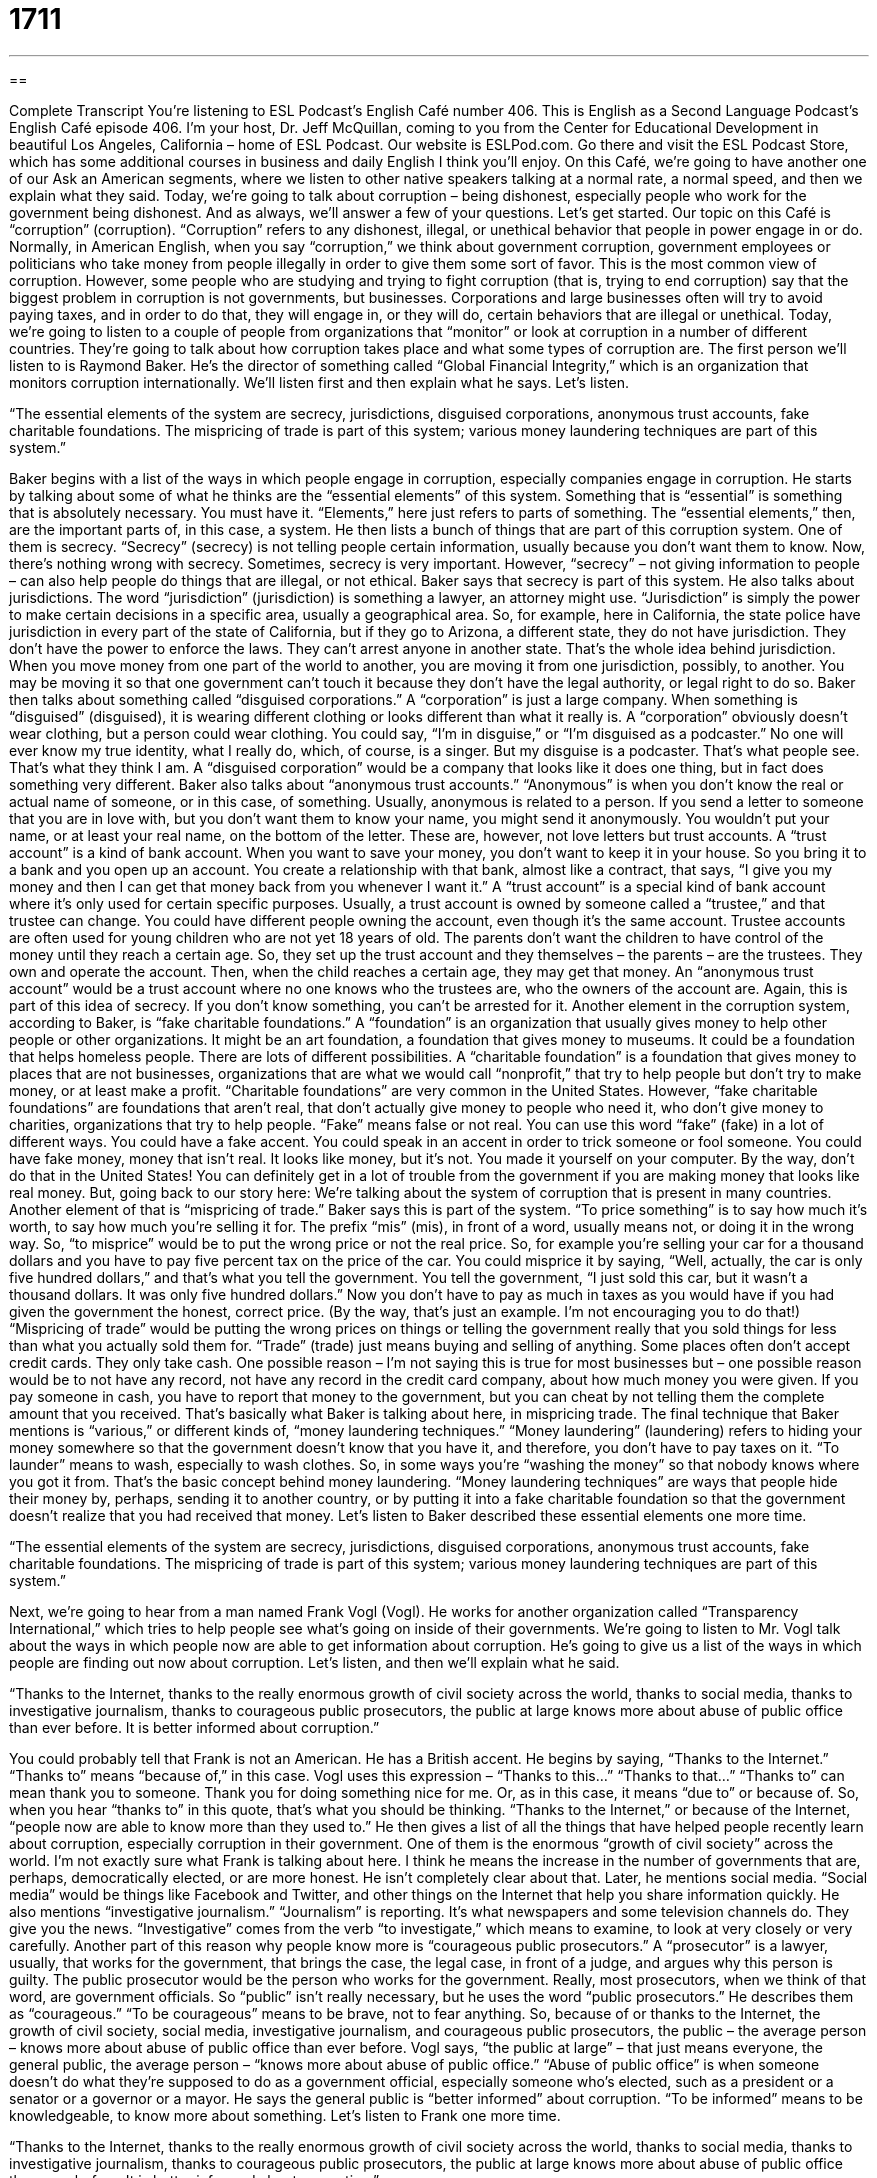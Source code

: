 = 1711
:toc: left
:toclevels: 3
:sectnums:
:stylesheet: ../../../myAdocCss.css

'''

== 

Complete Transcript
You're listening to ESL Podcast’s English Café number 406.
This is English as a Second Language Podcast’s English Café episode 406. I'm your host, Dr. Jeff McQuillan, coming to you from the Center for Educational Development in beautiful Los Angeles, California – home of ESL Podcast.
Our website is ESLPod.com. Go there and visit the ESL Podcast Store, which has some additional courses in business and daily English I think you'll enjoy.
On this Café, we’re going to have another one of our Ask an American segments, where we listen to other native speakers talking at a normal rate, a normal speed, and then we explain what they said. Today, we’re going to talk about corruption – being dishonest, especially people who work for the government being dishonest. And as always, we’ll answer a few of your questions. Let's get started.
Our topic on this Café is “corruption” (corruption). “Corruption” refers to any dishonest, illegal, or unethical behavior that people in power engage in or do. Normally, in American English, when you say “corruption,” we think about government corruption, government employees or politicians who take money from people illegally in order to give them some sort of favor. This is the most common view of corruption.
However, some people who are studying and trying to fight corruption (that is, trying to end corruption) say that the biggest problem in corruption is not governments, but businesses. Corporations and large businesses often will try to avoid paying taxes, and in order to do that, they will engage in, or they will do, certain behaviors that are illegal or unethical.
Today, we’re going to listen to a couple of people from organizations that “monitor” or look at corruption in a number of different countries. They're going to talk about how corruption takes place and what some types of corruption are. The first person we’ll listen to is Raymond Baker. He's the director of something called “Global Financial Integrity,” which is an organization that monitors corruption internationally. We’ll listen first and then explain what he says. Let’s listen.
[recording]
“The essential elements of the system are secrecy, jurisdictions, disguised corporations, anonymous trust accounts, fake charitable foundations. The mispricing of trade is part of this system; various money laundering techniques are part of this system.”
[end of recording]
Baker begins with a list of the ways in which people engage in corruption, especially companies engage in corruption. He starts by talking about some of what he thinks are the “essential elements” of this system. Something that is “essential” is something that is absolutely necessary. You must have it. “Elements,” here just refers to parts of something. The “essential elements,” then, are the important parts of, in this case, a system. He then lists a bunch of things that are part of this corruption system.
One of them is secrecy. “Secrecy” (secrecy) is not telling people certain information, usually because you don't want them to know. Now, there’s nothing wrong with secrecy. Sometimes, secrecy is very important. However, “secrecy” – not giving information to people – can also help people do things that are illegal, or not ethical. Baker says that secrecy is part of this system.
He also talks about jurisdictions. The word “jurisdiction” (jurisdiction) is something a lawyer, an attorney might use. “Jurisdiction” is simply the power to make certain decisions in a specific area, usually a geographical area. So, for example, here in California, the state police have jurisdiction in every part of the state of California, but if they go to Arizona, a different state, they do not have jurisdiction. They don't have the power to enforce the laws. They can't arrest anyone in another state. That's the whole idea behind jurisdiction. When you move money from one part of the world to another, you are moving it from one jurisdiction, possibly, to another. You may be moving it so that one government can't touch it because they don't have the legal authority, or legal right to do so.
Baker then talks about something called “disguised corporations.” A “corporation” is just a large company. When something is “disguised” (disguised), it is wearing different clothing or looks different than what it really is. A “corporation” obviously doesn't wear clothing, but a person could wear clothing. You could say, “I'm in disguise,” or “I'm disguised as a podcaster.” No one will ever know my true identity, what I really do, which, of course, is a singer. But my disguise is a podcaster. That's what people see. That's what they think I am. A “disguised corporation” would be a company that looks like it does one thing, but in fact does something very different.
Baker also talks about “anonymous trust accounts.” “Anonymous” is when you don't know the real or actual name of someone, or in this case, of something. Usually, anonymous is related to a person. If you send a letter to someone that you are in love with, but you don't want them to know your name, you might send it anonymously. You wouldn't put your name, or at least your real name, on the bottom of the letter. These are, however, not love letters but trust accounts. A “trust account” is a kind of bank account. When you want to save your money, you don't want to keep it in your house. So you bring it to a bank and you open up an account. You create a relationship with that bank, almost like a contract, that says, “I give you my money and then I can get that money back from you whenever I want it.”
A “trust account” is a special kind of bank account where it's only used for certain specific purposes. Usually, a trust account is owned by someone called a “trustee,” and that trustee can change. You could have different people owning the account, even though it's the same account. Trustee accounts are often used for young children who are not yet 18 years of old. The parents don't want the children to have control of the money until they reach a certain age. So, they set up the trust account and they themselves – the parents – are the trustees. They own and operate the account. Then, when the child reaches a certain age, they may get that money. An “anonymous trust account” would be a trust account where no one knows who the trustees are, who the owners of the account are. Again, this is part of this idea of secrecy. If you don't know something, you can't be arrested for it.
Another element in the corruption system, according to Baker, is “fake charitable foundations.” A “foundation” is an organization that usually gives money to help other people or other organizations. It might be an art foundation, a foundation that gives money to museums. It could be a foundation that helps homeless people. There are lots of different possibilities.
A “charitable foundation” is a foundation that gives money to places that are not businesses, organizations that are what we would call “nonprofit,” that try to help people but don't try to make money, or at least make a profit. “Charitable foundations” are very common in the United States. However, “fake charitable foundations” are foundations that aren’t real, that don't actually give money to people who need it, who don't give money to charities, organizations that try to help people. “Fake” means false or not real. You can use this word “fake” (fake) in a lot of different ways. You could have a fake accent. You could speak in an accent in order to trick someone or fool someone. You could have fake money, money that isn't real. It looks like money, but it's not. You made it yourself on your computer. By the way, don't do that in the United States! You can definitely get in a lot of trouble from the government if you are making money that looks like real money.
But, going back to our story here: We're talking about the system of corruption that is present in many countries. Another element of that is “mispricing of trade.” Baker says this is part of the system. “To price something” is to say how much it's worth, to say how much you're selling it for. The prefix “mis” (mis), in front of a word, usually means not, or doing it in the wrong way. So, “to misprice” would be to put the wrong price or not the real price. So, for example you're selling your car for a thousand dollars and you have to pay five percent tax on the price of the car. You could misprice it by saying, “Well, actually, the car is only five hundred dollars,” and that's what you tell the government. You tell the government, “I just sold this car, but it wasn't a thousand dollars. It was only five hundred dollars.” Now you don't have to pay as much in taxes as you would have if you had given the government the honest, correct price. (By the way, that's just an example. I’m not encouraging you to do that!)
“Mispricing of trade” would be putting the wrong prices on things or telling the government really that you sold things for less than what you actually sold them for. “Trade” (trade) just means buying and selling of anything. Some places often don't accept credit cards. They only take cash. One possible reason – I'm not saying this is true for most businesses but – one possible reason would be to not have any record, not have any record in the credit card company, about how much money you were given. If you pay someone in cash, you have to report that money to the government, but you can cheat by not telling them the complete amount that you received. That's basically what Baker is talking about here, in mispricing trade.
The final technique that Baker mentions is “various,” or different kinds of, “money laundering techniques.” “Money laundering” (laundering) refers to hiding your money somewhere so that the government doesn't know that you have it, and therefore, you don't have to pay taxes on it. “To launder” means to wash, especially to wash clothes. So, in some ways you're “washing the money” so that nobody knows where you got it from. That's the basic concept behind money laundering. “Money laundering techniques” are ways that people hide their money by, perhaps, sending it to another country, or by putting it into a fake charitable foundation so that the government doesn't realize that you had received that money.
Let’s listen to Baker described these essential elements one more time.
[recording]
“The essential elements of the system are secrecy, jurisdictions, disguised corporations, anonymous trust accounts, fake charitable foundations. The mispricing of trade is part of this system; various money laundering techniques are part of this system.”
[end of recording]
Next, we’re going to hear from a man named Frank Vogl (Vogl). He works for another organization called “Transparency International,” which tries to help people see what's going on inside of their governments. We’re going to listen to Mr. Vogl talk about the ways in which people now are able to get information about corruption. He's going to give us a list of the ways in which people are finding out now about corruption. Let’s listen, and then we'll explain what he said.
[recording]
“Thanks to the Internet, thanks to the really enormous growth of civil society across the world, thanks to social media, thanks to investigative journalism, thanks to courageous public prosecutors, the public at large knows more about abuse of public office than ever before. It is better informed about corruption.”
[end of recording]
You could probably tell that Frank is not an American. He has a British accent. He begins by saying, “Thanks to the Internet.” “Thanks to” means “because of,” in this case. Vogl uses this expression – “Thanks to this…” “Thanks to that…” “Thanks to” can mean thank you to someone. Thank you for doing something nice for me. Or, as in this case, it means “due to” or because of. So, when you hear “thanks to” in this quote, that's what you should be thinking. “Thanks to the Internet,” or because of the Internet, “people now are able to know more than they used to.” He then gives a list of all the things that have helped people recently learn about corruption, especially corruption in their government.
One of them is the enormous “growth of civil society” across the world. I’m not exactly sure what Frank is talking about here. I think he means the increase in the number of governments that are, perhaps, democratically elected, or are more honest. He isn’t completely clear about that. Later, he mentions social media. “Social media” would be things like Facebook and Twitter, and other things on the Internet that help you share information quickly. He also mentions “investigative journalism.” “Journalism” is reporting. It's what newspapers and some television channels do. They give you the news. “Investigative” comes from the verb “to investigate,” which means to examine, to look at very closely or very carefully.
Another part of this reason why people know more is “courageous public prosecutors.” A “prosecutor” is a lawyer, usually, that works for the government, that brings the case, the legal case, in front of a judge, and argues why this person is guilty. The public prosecutor would be the person who works for the government. Really, most prosecutors, when we think of that word, are government officials. So “public” isn't really necessary, but he uses the word “public prosecutors.”
He describes them as “courageous.” “To be courageous” means to be brave, not to fear anything. So, because of or thanks to the Internet, the growth of civil society, social media, investigative journalism, and courageous public prosecutors, the public – the average person – knows more about abuse of public office than ever before.
Vogl says, “the public at large” – that just means everyone, the general public, the average person – “knows more about abuse of public office.” “Abuse of public office” is when someone doesn't do what they're supposed to do as a government official, especially someone who's elected, such as a president or a senator or a governor or a mayor. He says the general public is “better informed” about corruption. “To be informed” means to be knowledgeable, to know more about something.
Let’s listen to Frank one more time.
[recording]
“Thanks to the Internet, thanks to the really enormous growth of civil society across the world, thanks to social media, thanks to investigative journalism, thanks to courageous public prosecutors, the public at large knows more about abuse of public office than ever before. It is better informed about corruption.”
[end of recording]
Now let’s listen to the questions that you have sent to us.
Our first question comes from Agus (Agus) in Indonesia. The question has to do with two words: “cool” and “cold.” For example, Agus heard the expression, “He's a cool guy.” Is that the opposite of a hot guy? How does that relate to “cold”? These are all interesting questions.
Let's start with the most common definitions of “cool” and “cold.” “Cool” (cool) means that something is a little warmer than cold. So, cool can be a degree, if you will, of difference in temperature. You could have something that's very cold. You could have something that's less cold, something that would be “cool.” Then you could have something that would be warm. Finally, you could have something that is very hot. So, it can refer to the temperature of a thing.
“Cool” can also mean very calm. “He remained very cool during the crisis.” He didn't get excited. He was calm. “Cool” could also mean indifferent, not interested, especially when used as an adjective. “He received a cool reception from the woman.” “Reception” here would mean the way that she reacted. She was indifferent. She didn't care whether he was there or not.
“Cool,” informally, means excellent or today, we might say “awesome.” “That's a really cool car,” or “That's a cool idea!” – that means it's an excellent idea. It can also mean that it's more popular or socially accepted. “He thinks he's really cool. He thinks he's a cool guy.” That means he thinks that he's popular, that everyone likes him, that he is considered perhaps better than other people. “Cool,” again very informally, can also mean simply all right or okay. “Is it cool that we leave early?” Is it okay that we leave early? That's a very informal use, however, not that common in, at least, adult conversation, but you will hear it, especially among younger people. All of those then are possible definitions of cool.
“Cold” means, again referring to temperature, having a very low temperature. Something that is cold is something that is more than cool, has a lower temperature than something that is cool. “Cold” however could also mean lacking or not having a motion or feeling. “He was very cold to her.” That means he was maybe a little rude, a little unkind to her. He didn't show any emotion. He wasn't very nice. That's another possible meaning of “cold.”
“Cold,” as a noun can also refer to an illness or sickness that you have that usually is associated with coughing and sneezing. You could “have a cold.” It's a sickness, usually a temporary illness that you have. So, in the example of “He's a cool guy,” we mean that he is a socially accepted and perhaps popular guy or person. If you were to say, “He's a hot guy,” that would mean something completely different. “To be hot,” as an adjective for a person, means that they're very sexually attractive. They're very physically attractive, we might say. That again is a very informal term, not something you would want to use to describe anyone in a professional environment.
Our next question comes from Joey (Joey) in China. Joey wants to know about the use of the word is “estate” (estate), especially in referring to houses and buildings. “Estate” can refer to a couple of different things. It can refer to a very large piece of land, usually with a large house on it. We think about some of the old English houses of the very rich people who used to live in the country, outside of the cities in England. Many of them had large estates, large houses with a lot of land around them. “Estate” can also refer to everything a person owns – their money, their property, all the physical things they own. We use that word “estate” when we’re talking about what happens when someone dies. Your money, and all of the things that you own after you die are called your “estate.” Your “estate” can be left to certain people. “I want to leave my estate to my nephew,” or “I want to leave my estate to my brother.” Those are the two most common definitions of estate when used alone.
However, if we combine another word with “estate,” the word “real” (real), then we're talking about something related to property, to houses, and to buildings, especially to those last two – houses and buildings. When you are going to go out and buy a house, you talk to a “real estate agent,” someone who works for a company that sells and buys houses, or helps people sell and buy houses. You can have commercial real estate. That would be buildings used for a business. Or you can have residential real estate. Those are houses, or apartments, or condominiums that people live in. So, “real estate” refers specifically to the buying and selling, or simply, to the owning of houses and buildings.
However, don't take this word “real” too literally. There's no such thing as “non-real estate.” “Real estate” here is not to be compared to things that are not real. It's not as though a building or a house is more real than other things that you own, other property that you own, at least, things that are physical, things that you can take from one place to another.
The word “property” can mean the same as real estate, or the land on which something is built. “Property” can also be used to describe things that you own, like books and computers and clothing and so forth. We usually call that “personal property.”
Our last question comes from Christopher (Christopher). Christopher is in Germany, and he wants to know the meaning of an expression he heard “off to the races.” What does it mean when someone says, “I'm off to the races” or “We’re off to the races”? “To be off to the races“ is an old expression that means that you are at the beginning of some sort of exciting event or activity, or you're about to leave to go to something exciting or interesting. It's an older expression you don't hear it too much anymore in conversation, but you might read it in an old book.
I should mention that a “race” (race) is a competition, usually a competition involving speed. Two cars could “race” each other. We have races where people run in the street. That could be a race…or in a gym. “Off to the races” probably originally refers to going to the horse races, where horses race around in a circle. That's probably the origin of the expression, where the expression originally comes from, because the idea, I guess, would be that horse races are exciting. Now it's used just to describe any activity that might be exciting, or that you are leaving to attend, but again it's not as common as it was many years ago. We’d might nowadays just say, “Were off,” or “Let's do it,” something like that.
If you have a question or comment, you can e-mail us. Our e-mail address is eslpod@eslpod.com.
From Los Angeles, California, I'm Jeff McQuillan. Thank you for listening. Come back and listen to us again right here on the English Café.
ESL Podcast’s English Café was written and produced by Dr. Jeff McQuillan and Dr. Lucy Tse. Copyright 2013 by the Center for Educational Development.
Glossary
secrecy – the practice of keeping secrets, not sharing information openly, usually because one wants to hide something
* All new employees have to promise to maintain the secrecy of what is discussed during corporate meetings.
jurisdiction – the power to make a legal decision in a certain area
* Which court has jurisdiction within the county?
disguised – using a costume or some other way to change one’s appearance and hide who or what one really is
* What would you do if a man disguised as a police officer knocked on your door and asked to come inside?
trust account – a special type of savings account that receives deposits for a particular purpose, but is controlled by an individual called the trustee until the beneficiary (the person who is supposed to receive the money) is ready to have access to it
* When Grandpa died, he left all of his grandchildren a trust account that will be used to help pay for college.
charitable foundation – a nonprofit organization that has a lot of money and gives it to other organizations that are doing charitable work to benefit society in some way
* Which charitable foundations are most effective in providing vaccinations in developing countries?
trade – the buying and selling of products, especially internationally
* Small changes in currency exchange rates can affect trade dramatically.
money laundering – the practice of hiding where money came from when it was actually obtained illegally
* The bank was accused of helping drug traffickers in their money laundering.
social media – sites that use the Internet to help people connect with one another and share information through electronic devices, such as smart phones, tablets, and computers
* Li is addicted to social media, updating her status at least 20 times each day.
investigative journalism – a type of news reporting where reporters investigate and ask tough questions about a social issue, conducting detailed research to try to find the answers they want and then sharing that information with the public
* Upton Sinclair’s 1906 novel, The Jungle, is an impressive example of investigative journalism in the meat-packing industry.
public prosecutor – a lawyer who has been appointed or named by the government to pursue a legal case against a person or organization thought to have harmed society in some way
* The public prosecutor is arguing that the corporation had a responsibility to the public to make sure its products were safe.
public at large – the general public; all people; all ordinary people
* The public at large has a right to know about air and water quality.
abuse – the bad or wrong treatment of someone or something
* When a supervisor yells at other employees, it is an abuse of power.
corruption – dishonest and unethical behaviors that politicians and other powerful people engage in to get some benefit, usually money
* Corruption is common and drivers often pay the police to avoid getting a ticket.
cool – a little warmer than cold; remaining calm; indifferent; excellent; socially accepted
* We like to eat dinner outdoors, but it’s a little too cool this time of year.
cold – with a low temperature; lacking emotion or feeling; depressing; a common illness with coughing and sneezing
* I could never live in Alaska. It’s too cold there!
estate – a large piece of land; the things one owns
* When Ki passed away, her children and grandchildren fought over her estate.
real estate – land and any buildings on it, especially when they are bought and sold
* Do you prefer to invest in real estate or stocks?
off to the races – a phrase meaning that one is starting an exciting or interesting activity
* We’ll finish filing all of the legal paperwork for our new business by Thursday, and then we’re off to the races!
What Insiders Know
Corruption Perceptions Index
Transparency International is an organization based in Germany that “monitors” (observes; watches) international “corporate” (related to business) and government corruption. Since 1995, it has published the Corruption Perceptions Index (CPI), which “ranks” (puts in numerical order) countries based on people’s “perceptions” (what one believes about something and/or how one feels about something) of corruption, specifically whether and how often public power is misused for private benefit.
The CPI ranks 176 countries on a 100-point “scale” (a range of numbers representing something), where a score of 100 represents a “very clean” country with little or no corruption, and a score of 0 represents a “highly corrupt” country. Before 2012, the CPI used a 10-point scale. The CPI produces “color-coded” (where each color represents a measurement of some factor) world map, so that the most corrupt countries are shown in one color and the least corrupt countries are shown in another color.
The CPI scores are based on “surveys” (questionnaires; written documents requesting responses) and institutional “assessments” (evaluations). Organizations such as the African Development Bank, the World Economic Forum, and the World Bank provide input into the index. Transparency International notes that the index is based on perceptions of corruption, because “by nature” (as a result of what something is), actual corruption would be difficult or impossible to measure.
The CPI receives a lot of publicity and has helped to put the issue of corruption on the “policy agenda” (a list of the issues that need to be dealt with, especially by creating new laws) for many countries.